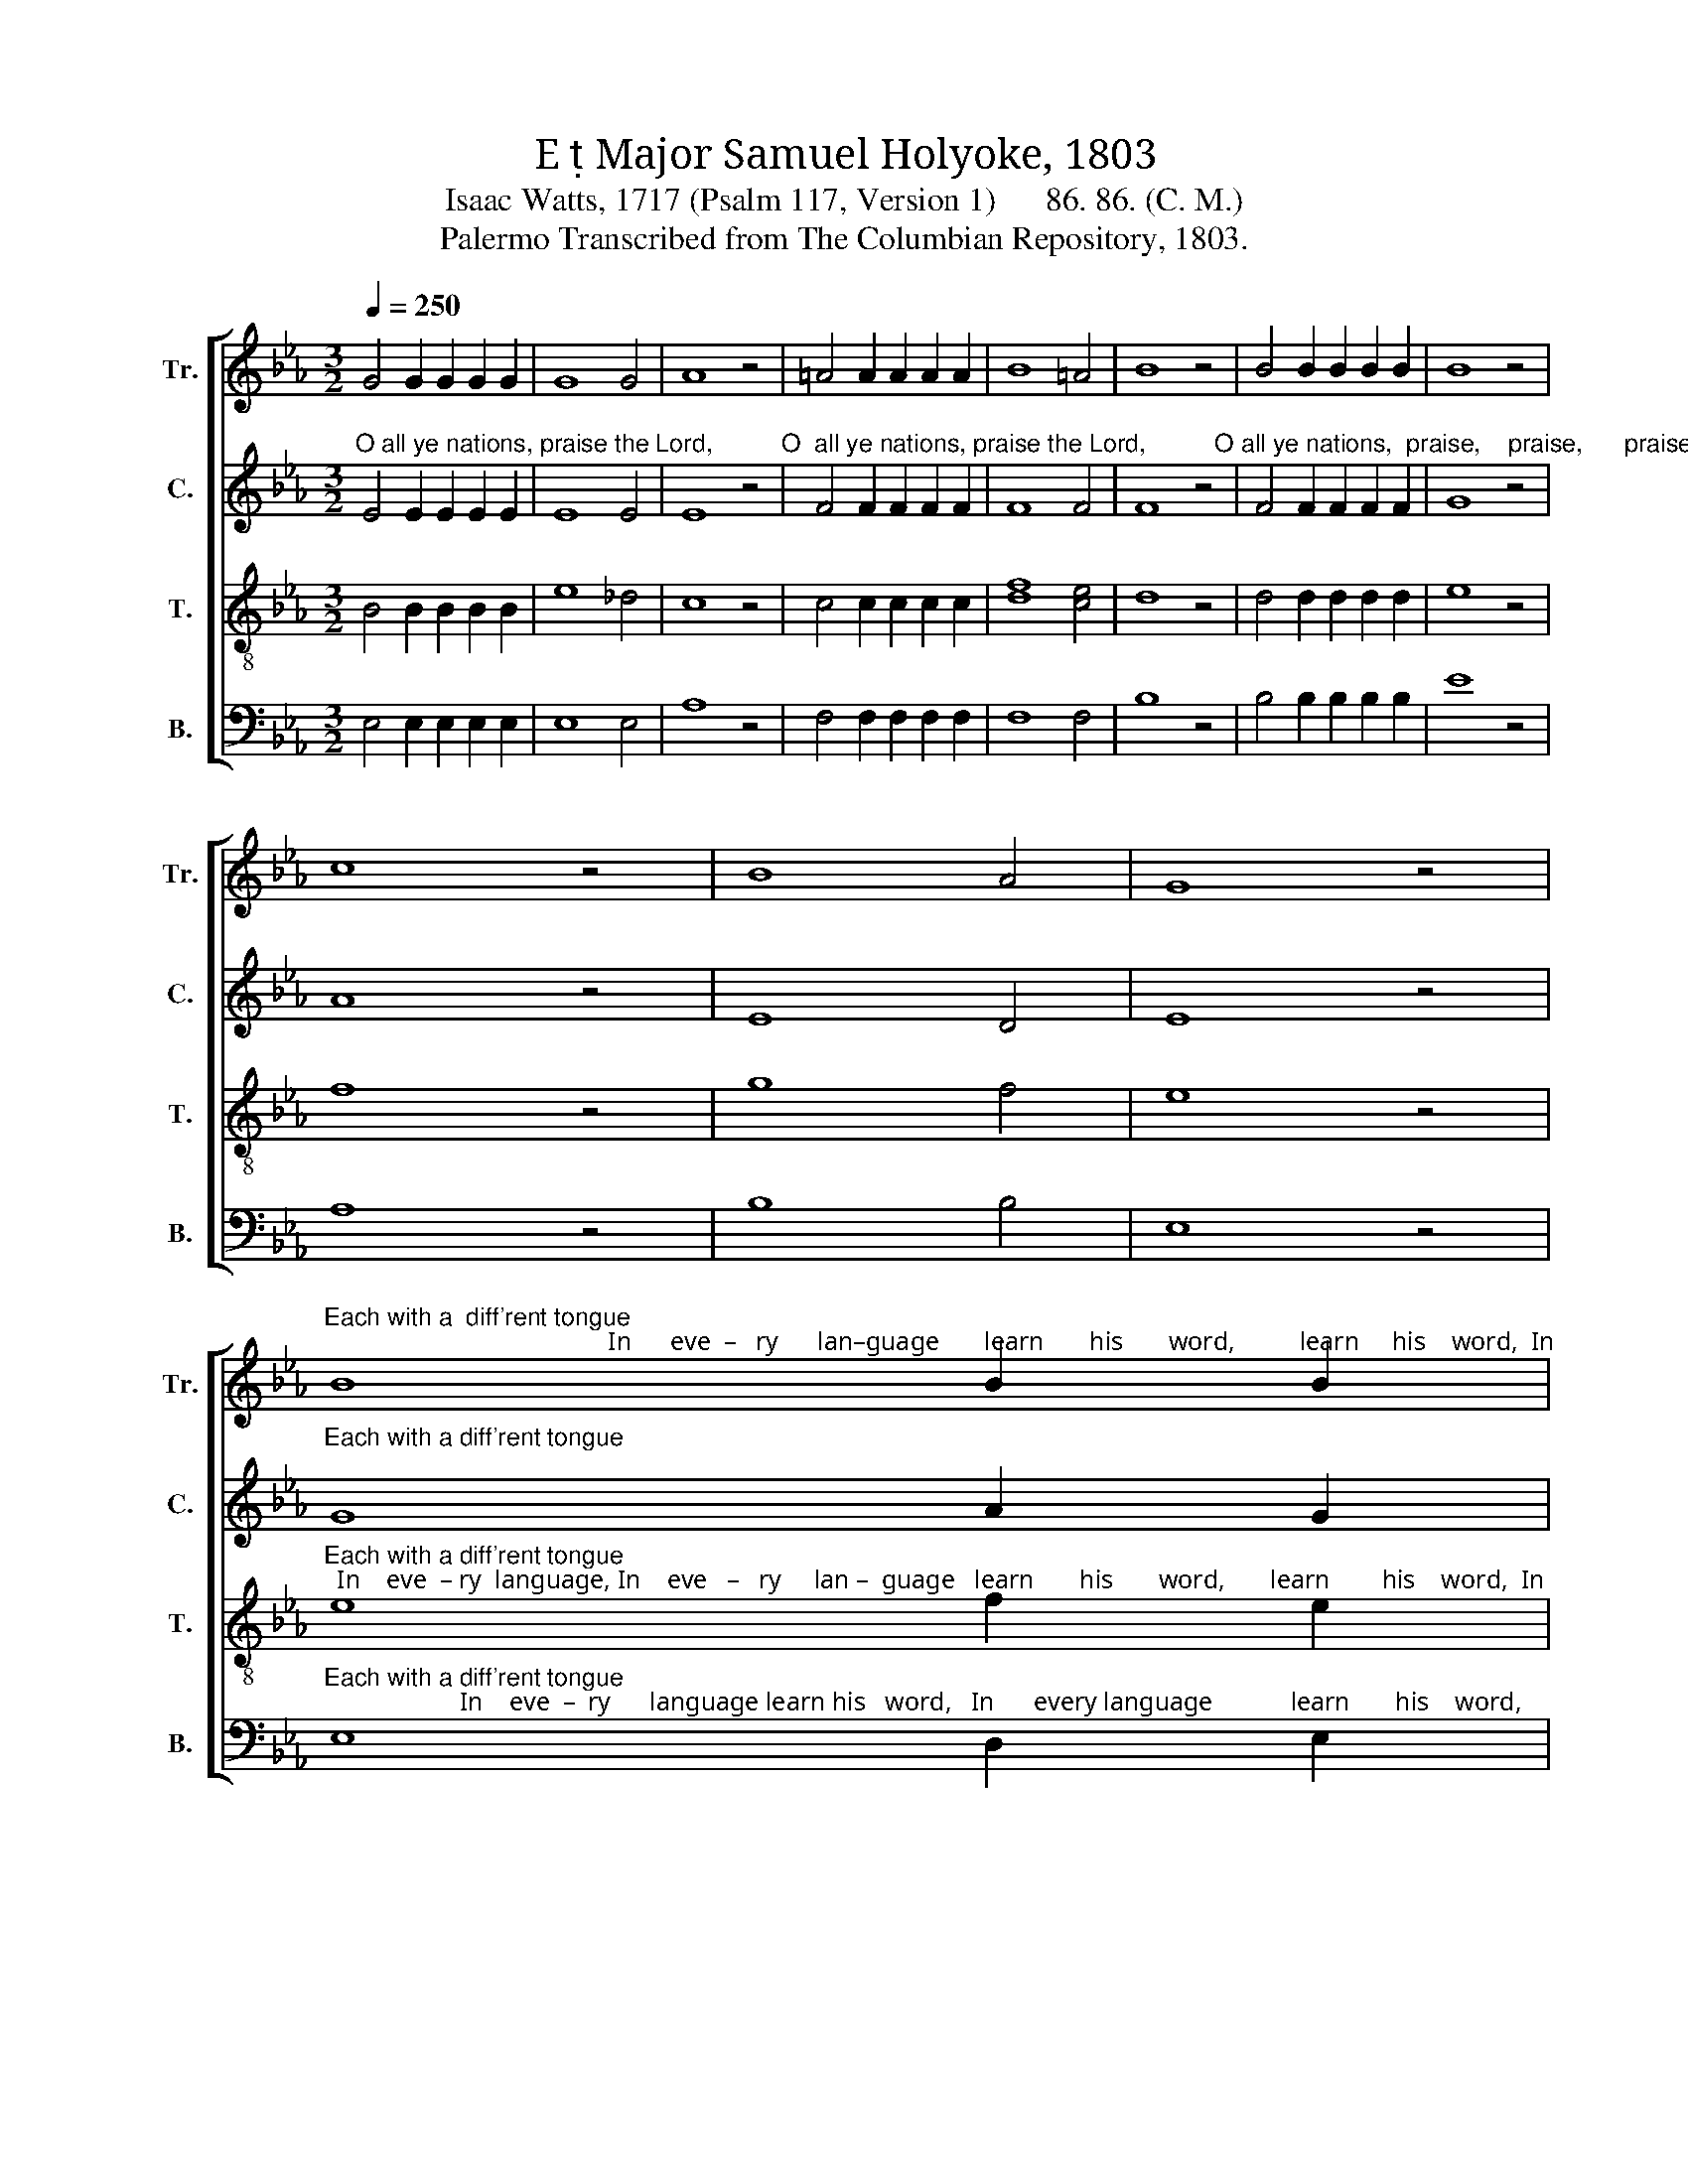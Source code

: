 X:1
T:E  Major Samuel Holyoke, 1803
T:Isaac Watts, 1717 (Psalm 117, Version 1)      86. 86. (C. M.)
T:Palermo Transcribed from The Columbian Repository, 1803.
%%score [ 1 2 3 4 ]
L:1/8
Q:1/4=250
M:3/2
K:Eb
V:1 treble nm="Tr." snm="Tr."
V:2 treble nm="C." snm="C."
V:3 treble-8 nm="T." snm="T."
V:4 bass nm="B." snm="B."
V:1
 G4 G2 G2 G2 G2 | G8 G4 | A8 z4 | =A4 A2 A2 A2 A2 | B8 =A4 | B8 z4 | B4 B2 B2 B2 B2 | B8 z4 | %8
 c8 z4 | B8 A4 | G8 z4 | %11
"^Each with a  diff'rent tongue;                                            In      eve  –   ry      lan–guage       learn       his       word,          learn     his    word,  In" B8 B2 B2 | %12
 B8 =A4 | B8 z4 | z12 | z4 z4 B4 | c8 d4 | (e4 B4) A4 | G8 F4 | G8 z4 | (c4 B4) =A4 | B8 F4 | %22
"^every language learn his word And let his name be sung.  And let his   name _______    be     sung.                              His mercy reigns through" G6 B2 A2 F2 | %23
 G6 B2 A2 F2 | G6 A2 B2 c2 | (G4 F4) B4 | B8 e4 | (e2 dc B4) TA4 | G12 || z12 | z8 e4 | d8 c4 | %32
 B8 e4 | %33
"^eve – ry land, through eve–ry       land;                                                                         His     mer   –  cy reigns  through eve    –    ry     land,  Pro–" d8 d4 | %34
 e8 d4 | (e4 d4) c4 | B8 z4 | z12 | z12 | z4 z4 =A4 | (B4 =A4) B4 | B8 B4 | B8 =A4 | B8 B4 | %44
"^claim his grace abroad;                              Proclaim his grace, Proclaim his grace  abroad;             For  ev – er firm  his  truth shall stand,  his" e6 f2 g2 f2 | %45
 e6 z2 z4 | z4 z2 c2 e2 d2 | e6 A2 G2 c2 | B8 A4 | G8 z4 | z8 B4 | d8 d4 | d8 B4 | B8 G4 | A8 A4 | %55
"^truth shall stand,                                                                                                                      Praise ye the faithful God. For ever firm his truth shall" B8 B4 | %56
 B8 z4 | z12 | z12 | z12 | e4 e2 d2 c2 c2 | d8 z2 d2 | e2 e2 d2 d2 e2 d2 | %63
"^stand, For ever firm his truth shall stand,  Praise ye the faith – ful   God.        Praise.     praise,     praise.       Praise ye the  faith–ful God." e6 f2 g2 e2 | %64
 d6 d2 d2 d2 | e8 z4 | B8 A2 G2 | F8 F4 | F8 z4 | B8 z4 | c8 z4 | c8 z4 | e8 e2 d2 | B8 A4 | G12 |] %75
V:2
"^O all ye nations, praise the Lord,          O  all ye nations, praise the Lord,          O all ye nations,  praise,    praise,      praise the Lord," E4 E2 E2 E2 E2 | %1
 E8 E4 | E8 z4 | F4 F2 F2 F2 F2 | F8 F4 | F8 z4 | F4 F2 F2 F2 F2 | G8 z4 | A8 z4 | E8 D4 | E8 z4 | %11
"^Each with a diff'rent tongue;" G8 A2 G2 | F8 E4 | D8 z4 | z12 | z12 | z12 | z12 | %18
"^learn       his        word,        learn       his    word," B,8 B,4 | B,8 z4 | E8 C4 | D8 z4 | %22
 z12 | z12 | z12 | %25
 z4 z4"^And   let    his   name ______    be     sung.                                                    His  mer – cy" F4 | %26
 G8 G4 | (F4 E4) D4 | E12 || z12 | z12 | z8 C4 | F8 F4 | %33
"^reigns ______ through eve – ry        land;                                                 His  mer–cy,   His   mer  –  cy  reigns  through  eve    –    ry     land," (F12 | %34
 G8) A4 | G4 (F6 E2) | D8 z4 | z12 | z4 z4 F4 | G4 F4 F4 | F8 F4 | G8 F4 | (G4 F4) E4 | D8 z4 | %44
 z12 | %45
 z4 z4 z2"^Proclaim his grace abroad,  Proclaim  his grace  abroad;                For   ev – er firm his truth shall stand,  his" F2 | %46
 G6 A2 B2 A2 | G6 D2 E2 F2 | G8 F4 | E8 z4 | z8 G4 | B8 B4 | B8 A4 | G8 E4 | E8 F4 | %55
"^truth shall stand,        Praise ye the faithful God,                       Praise ye the faithful God,   the  faithful  God.   For ever firm his truth shall" E8 A4 | %56
 G8 z4 | A4 A2 G2 F2 E2 | D6 z2 z4 | B4 B2 A2 G2 F2 | G6 F2 F2 F2 | F8 z2 F2 | G2 G2 F2 F2 B2 A2 | %63
 G6 B2 B2 B2 | B6 B2 B2 B2 | B8 z4 | E8 D2 E2 | C8 C4 | B,8 z4 | G8 z4 | A8 z4 | =A8 z4 | %72
 B8 B2 A2 | G8 F4 | E12 |] %75
V:3
 B4 B2 B2 B2 B2 | e8 _d4 | c8 z4 | c4 c2 c2 c2 c2 | [df]8 [ce]4 | d8 z4 | d4 d2 d2 d2 d2 | e8 z4 | %8
 f8 z4 | g8 f4 | e8 z4 | %11
"^Each with a diff'rent tongue;  In    eve  – ry  language, In    eve   –   ry     lan –  guage   learn       his       word,       learn        his    word,  In" e8 f2 e2 | %12
 d8 c4 | B8 B4 | c8 d4 | e4 e4 f4 | g8 a4 | g8 f4 | e8 d4 | e8 z4 | e8 f4 | f8 B4 | %22
"^every language learn his word And let his name be sung.  And   let    his    name ______    be     sung               His mercy reigns through every" e6 g2 f2 d2 | %23
 e6 g2 f2 d2 | e6 d2 e2 e2 | (e4 d4) d4 | e8 B4 | (c2 BA G4) TF4 | E12 || z8 e4 | d8 c4 | B8 e4 | %32
 d8 c4 | %33
"^land;  ________  through eve –  ry      land,  His  mer  –  cy   reigns,   His   mercy,    His     mer  –   cy  reigns through eve    –    ry      land," B12- | %34
 B8 B4 | (c4 B4) =A4 | B8 B4 | (e4 d4) B4 | B8 d4 | e4 d4 B4 | (d4 c4) d4 | e8 d4 | (e2 dc d4) c4 | %43
 B8 z4 | %44
 z4 z4"^Pro–claim his grace abroad,                Proclaim, proclaim his grace abroad;                  For   ev –er firm his truth shall  stand,  his" B4 | %45
 e6 f2 g2 f2 | e6 z2 z2 f2 | g6 f2 e2 e2 | e8 d4 | e8 z4 | z8 e4 | f8 f4 | f8 d4 | e8 B4 | c8 d4 | %55
"^truth shall stand,                                                                              Praise ye the faithful,  faith    –    ful         God.    For ever firm his truth shall" e8 d4 | %56
 e8 z4 | z12 | z12 | g4 g2 f2 e2 d2 | (c6 B2) =A4 | B8 z2 B2 | B2 B2 B2 B2 B2 B2 | %63
"^stand, For ever firm his truth shall stand,  Praise ye the faith – ful   God.        Praise.     praise,     praise.       Praise ye the  faith–ful God." B6 B2 e2 e2 | %64
 f6 f2 f2 f2 | g8 z4 | g8 f2 e2 | (e6 f2) e4 | d8 z4 | e8 z4 | e8 z4 | f8 z4 | g8 g2 f2 | e8 d4 | %74
 e12 |] %75
V:4
 E,4 E,2 E,2 E,2 E,2 | E,8 E,4 | A,8 z4 | F,4 F,2 F,2 F,2 F,2 | F,8 F,4 | B,8 z4 | %6
 B,4 B,2 B,2 B,2 B,2 | E8 z4 | A,8 z4 | B,8 B,4 | E,8 z4 | %11
"^Each with a diff'rent tongue;                     In    eve  –  ry      language learn his   word,   In      every language            learn       his    word," E,8 D,2 E,2 | %12
 F,8 F,4 | B,,8 z4 | z8 B,,4 | C,8 D,4 | E,4 E,4 F,4 | G,8 A,4 | B,6 B,2 B,,2 B,,2 | E,8 z4 | %20
 (A,4 G,4) F,4 | B,8 z4 | z12 | %23
 z4 z4 z2"^And  let his name be  sung,    And   let  his   name                be   sung.                                                                      His" B,,2 | %24
 E,6 F,2 G,2 A,2 | B,8 A,4 | G,8 G,4 | (A,4 B,4) B,,4 | E,12 || z12 | z12 | z12 | z8 F,4 | %33
"^mer–cy  reigns  through eve–ry    land;                       His     mer  –  cy     reigns,   His    mer   –  cy  reigns through eve     –    ry     land," B,8 A,4 | %34
 G,8 F,4 | (E,4 F,4) F,4 | B,,8 z4 | z4 z4 B,,4 | (E,4 D,4) B,,4 | (E,4 F,4) F,4 | (B,4 F,4) B,4 | %41
 E,8 B,,4 | (E,4 F,4) F,4 | B,,8 z4 | z12 | %45
 z4 z4"^Pro – claim his grace a–broad,  Proclaim his grace abroad;                For   ev – er firm his truth shall stand,  his" B,,4 | %46
 E,6 F,2 G,2 F,2 | E,6 F,2 G,2 A,2 | B,8 B,,4 | E,8 z4 | z8 E,4 | B,8 B,4 | B,8 B,,4 | E,8 E,4 | %54
 A,8 F,4 | %55
"^truth shall stand,                                        Praise ye the faithful God,               Praise  ye        the  faithful  God.    For ever firm his truth shall" G,8 F,4 | %56
 E,8 z4 | z12 | B,4 B,2 A,2 G,2 F,2 | E,6 z2 z2 B,,2 | E,6 F,2 F,2 F,2 | B,,8 z2 B,,2 | %62
 E,2 G,2 B,2 A,2 G,2 F,2 | E,6 D,2 E,2 G,2 | B,6 B,2 B,2 B,2 | E8 z4 | E,8 F,2 G,2 | A,8 A,4 | %68
 B,8 z4 | E,8 z4 | A,8 z4 | F,8 z4 | B,8 B,2 B,2 | B,8 [B,,B,]4 | E,12 |] %75

